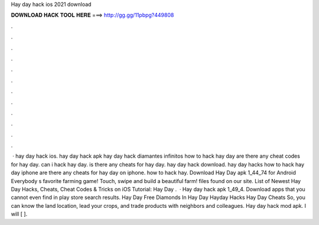 Hay day hack ios 2021 download

𝐃𝐎𝐖𝐍𝐋𝐎𝐀𝐃 𝐇𝐀𝐂𝐊 𝐓𝐎𝐎𝐋 𝐇𝐄𝐑𝐄 ===> http://gg.gg/11pbpg?449808

.

.

.

.

.

.

.

.

.

.

.

.

 · hay day hack ios. hay day hack apk hay day hack diamantes infinitos how to hack hay day are there any cheat codes for hay day. can i hack hay day. is there any cheats for hay day. hay day hack download. hay day hacks how to hack hay day iphone are there any cheats for hay day on iphone. how to hack hay. Download Hay Day apk 1_44_74 for Android Everybody s favorite farming game! Touch, swipe and build a beautiful farm!  files found on our site. List of Newest Hay Day Hacks, Cheats, Cheat Codes & Tricks on iOS Tutorial: Hay Day .  · Hay day hack apk 1_49_4. Download apps that you cannot even find in play store search results. Hay Day Free Diamonds In Hay Day Hayday Hacks Hay Day Cheats So, you can know the land location, lead your crops, and trade products with neighbors and colleagues. Hay day hack mod apk. I will [ ].